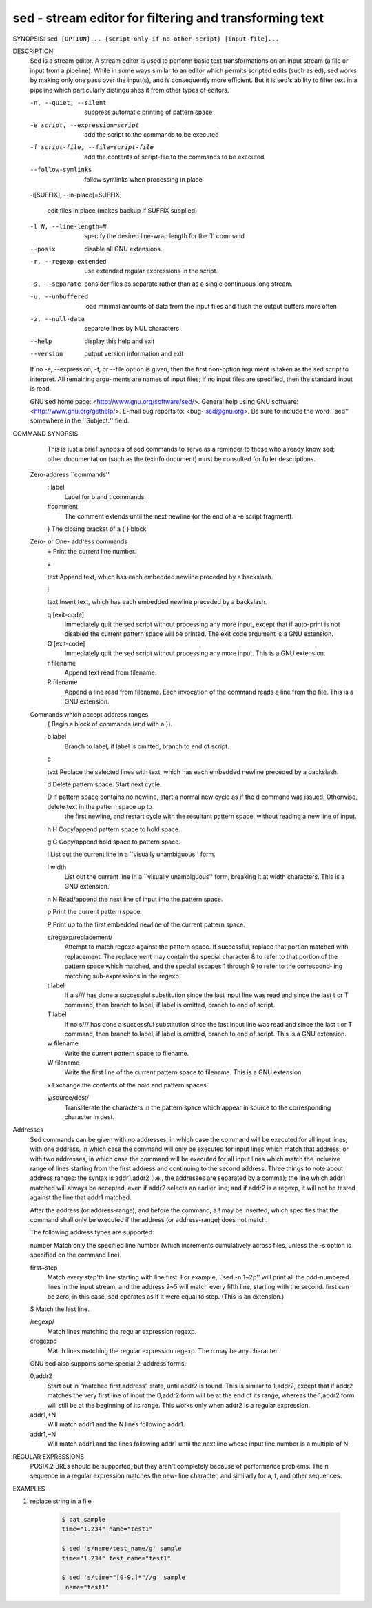 sed - stream editor for filtering and transforming text
=======================================================

SYNOPSIS: ``sed [OPTION]... {script-only-if-no-other-script} [input-file]...``

DESCRIPTION
       Sed  is  a  stream editor.  A stream editor is used to perform basic text transformations on an input stream (a file or input from a pipeline).  While in
       some ways similar to an editor which permits scripted edits (such as ed), sed works by making only one pass over the input(s), and is  consequently  more
       efficient.  But it is sed's ability to filter text in a pipeline which particularly distinguishes it from other types of editors.

       -n, --quiet, --silent

              suppress automatic printing of pattern space

       -e script, --expression=script

              add the script to the commands to be executed

       -f script-file, --file=script-file

              add the contents of script-file to the commands to be executed

       --follow-symlinks

              follow symlinks when processing in place

       -i[SUFFIX], --in-place[=SUFFIX]

              edit files in place (makes backup if SUFFIX supplied)

       -l N, --line-length=N

              specify the desired line-wrap length for the `l' command

       --posix

              disable all GNU extensions.

       -r, --regexp-extended

              use extended regular expressions in the script.

       -s, --separate

              consider files as separate rather than as a single continuous long stream.

       -u, --unbuffered

              load minimal amounts of data from the input files and flush the output buffers more often

       -z, --null-data

              separate lines by NUL characters

       --help
              display this help and exit

       --version
              output version information and exit

       If  no  -e, --expression, -f, or --file option is given, then the first non-option argument is taken as the sed script to interpret.  All remaining argu‐
       ments are names of input files; if no input files are specified, then the standard input is read.

       GNU sed home page: <http://www.gnu.org/software/sed/>.  General help using GNU software: <http://www.gnu.org/gethelp/>.  E-mail  bug  reports  to:  <bug-
       sed@gnu.org>.  Be sure to include the word ``sed'' somewhere in the ``Subject:'' field.

COMMAND SYNOPSIS
       This  is  just  a brief synopsis of sed commands to serve as a reminder to those who already know sed; other documentation (such as the texinfo document)
       must be consulted for fuller descriptions.

   Zero-address ``commands''
       : label
              Label for b and t commands.

       #comment
              The comment extends until the next newline (or the end of a -e script fragment).

       }      The closing bracket of a { } block.

   Zero- or One- address commands
       =      Print the current line number.

       a \

       text   Append text, which has each embedded newline preceded by a backslash.

       i \

       text   Insert text, which has each embedded newline preceded by a backslash.

       q [exit-code]
              Immediately quit the sed script without processing any more input, except that if auto-print is not disabled the current  pattern  space  will  be
              printed.  The exit code argument is a GNU extension.

       Q [exit-code]
              Immediately quit the sed script without processing any more input.  This is a GNU extension.

       r filename
              Append text read from filename.

       R filename
              Append a line read from filename.  Each invocation of the command reads a line from the file.  This is a GNU extension.

   Commands which accept address ranges
       {      Begin a block of commands (end with a }).

       b label
              Branch to label; if label is omitted, branch to end of script.

       c \

       text   Replace the selected lines with text, which has each embedded newline preceded by a backslash.

       d      Delete pattern space.  Start next cycle.

       D      If  pattern space contains no newline, start a normal new cycle as if the d command was issued.  Otherwise, delete text in the pattern space up to
              the first newline, and restart cycle with the resultant pattern space, without reading a new line of input.

       h H    Copy/append pattern space to hold space.

       g G    Copy/append hold space to pattern space.

       l      List out the current line in a ``visually unambiguous'' form.

       l width
              List out the current line in a ``visually unambiguous'' form, breaking it at width characters.  This is a GNU extension.

       n N    Read/append the next line of input into the pattern space.

       p      Print the current pattern space.

       P      Print up to the first embedded newline of the current pattern space.

       s/regexp/replacement/
              Attempt to match regexp against the pattern space.  If successful, replace that portion matched with replacement.  The replacement may contain the
              special character & to refer to that portion of the pattern space which matched, and the special escapes \1 through \9 to refer to the correspond‐
              ing matching sub-expressions in the regexp.

       t label
              If a s/// has done a successful substitution since the last input line was read and since the last t or T command, then branch to label; if  label
              is omitted, branch to end of script.

       T label
              If no s/// has done a successful substitution since the last input line was read and since the last t or T command, then branch to label; if label
              is omitted, branch to end of script.  This is a GNU extension.

       w filename
              Write the current pattern space to filename.

       W filename
              Write the first line of the current pattern space to filename.  This is a GNU extension.

       x      Exchange the contents of the hold and pattern spaces.

       y/source/dest/
              Transliterate the characters in the pattern space which appear in source to the corresponding character in dest.

Addresses
       Sed commands can be given with no addresses, in which case the command will be executed for all input lines; with one address, in which case the  command
       will  only  be  executed  for input lines which match that address; or with two addresses, in which case the command will be executed for all input lines
       which match the inclusive range of lines starting from the first address and continuing to the second  address.   Three  things  to  note  about  address
       ranges:  the  syntax  is  addr1,addr2 (i.e., the addresses are separated by a comma); the line which addr1 matched will always be accepted, even if addr2
       selects an earlier line; and if addr2 is a regexp, it will not be tested against the line that addr1 matched.

       After the address (or address-range), and before the command, a !  may be inserted, which specifies that the  command  shall  only  be  executed  if  the
       address (or address-range) does not match.

       The following address types are supported:

       number Match only the specified line number (which increments cumulatively across files, unless the -s option is specified on the command line).

       first~step
              Match  every  step'th  line starting with line first.  For example, ``sed -n 1~2p'' will print all the odd-numbered lines in the input stream, and
              the address 2~5 will match every fifth line, starting with the second.  first can be zero; in this case, sed operates as if it were equal to step.
              (This is an extension.)

       $      Match the last line.

       /regexp/
              Match lines matching the regular expression regexp.

       \cregexpc
              Match lines matching the regular expression regexp.  The c may be any character.

       GNU sed also supports some special 2-address forms:

       0,addr2
              Start out in "matched first address" state, until addr2 is found.  This is similar to 1,addr2, except that if addr2 matches the very first line of
              input the 0,addr2 form will be at the end of its range, whereas the 1,addr2 form will still be at the beginning of its  range.   This  works  only
              when addr2 is a regular expression.

       addr1,+N
              Will match addr1 and the N lines following addr1.

       addr1,~N
              Will match addr1 and the lines following addr1 until the next line whose input line number is a multiple of N.

REGULAR EXPRESSIONS
       POSIX.2  BREs  should be supported, but they aren't completely because of performance problems.  The \n sequence in a regular expression matches the new‐
       line character, and similarly for \a, \t, and other sequences.


EXAMPLES

#. replace string in a file
   
    .. code-block::

        $ cat sample
        time="1.234" name="test1"
        
        $ sed 's/name/test_name/g' sample
        time="1.234" test_name="test1"
        
        $ sed 's/time="[0-9.]*"//g' sample
         name="test1"

